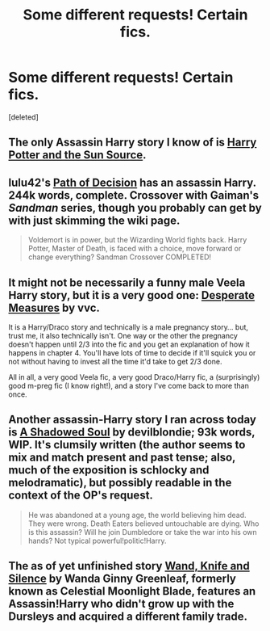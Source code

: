 #+TITLE: Some different requests! Certain fics.

* Some different requests! Certain fics.
:PROPERTIES:
:Score: 5
:DateUnix: 1395494059.0
:DateShort: 2014-Mar-22
:FlairText: Request
:END:
[deleted]


** The only Assassin Harry story I know of is [[https://www.fanfiction.net/s/4532363/1/Harry-Potter-and-the-Sun-Source][Harry Potter and the Sun Source]].
:PROPERTIES:
:Score: 4
:DateUnix: 1395502134.0
:DateShort: 2014-Mar-22
:END:


** lulu42's [[https://www.fanfiction.net/s/4438449/1/Path-of-Decision][Path of Decision]] has an assassin Harry. 244k words, complete. Crossover with Gaiman's /Sandman/ series, though you probably can get by with just skimming the wiki page.

#+begin_quote
  Voldemort is in power, but the Wizarding World fights back. Harry Potter, Master of Death, is faced with a choice, move forward or change everything? Sandman Crossover COMPLETED!
#+end_quote
:PROPERTIES:
:Author: truncation_error
:Score: 1
:DateUnix: 1395495685.0
:DateShort: 2014-Mar-22
:END:


** It might not be necessarily a funny male Veela Harry story, but it is a very good one: [[https://www.fanfiction.net/s/4228464/1/Desperate-Measures][Desperate Measures]] by vvc.

It is a Harry/Draco story and technically is a male pregnancy story... but, trust me, it also technically isn't. One way or the other the pregnancy doesn't happen until 2/3 into the fic and you get an explanation of how it happens in chapter 4. You'll have lots of time to decide if it'll squick you or not without having to invest all the time it'd take to get 2/3 done.

All in all, a very good Veela fic, a very good Draco/Harry fic, a (surprisingly) good m-preg fic (I know right!), and a story I've come back to more than once.
:PROPERTIES:
:Author: Deygn
:Score: 1
:DateUnix: 1395550891.0
:DateShort: 2014-Mar-23
:END:


** Another assassin-Harry story I ran across today is [[https://www.fanfiction.net/s/3659524/1/A-Shadowed-Soul][A Shadowed Soul]] by devilblondie; 93k words, WIP. It's clumsily written (the author seems to mix and match present and past tense; also, much of the exposition is schlocky and melodramatic), but possibly readable in the context of the OP's request.

#+begin_quote
  He was abandoned at a young age, the world believing him dead. They were wrong. Death Eaters believed untouchable are dying. Who is this assassin? Will he join Dumbledore or take the war into his own hands? Not typical powerful!politic!Harry.
#+end_quote
:PROPERTIES:
:Author: truncation_error
:Score: 1
:DateUnix: 1395586952.0
:DateShort: 2014-Mar-23
:END:


** The as of yet unfinished story [[https://www.fanfiction.net/s/9729235/1/Wand-Knife-and-Silence][Wand, Knife and Silence]] by Wanda Ginny Greenleaf, formerly known as Celestial Moonlight Blade, features an Assassin!Harry who didn't grow up with the Dursleys and acquired a different family trade.
:PROPERTIES:
:Author: ElDani82
:Score: 1
:DateUnix: 1396206622.0
:DateShort: 2014-Mar-30
:END:
